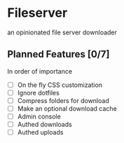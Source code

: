 * Fileserver
an opinionated file server downloader
** Planned Features [0/7]
In order of importance

- [ ]  On the fly CSS customization
- [ ]  Ignore dotfiles
- [ ]  Compress folders for download
- [ ]  Make an optional download cache
- [ ]  Admin console
- [ ]  Authed downloads
- [ ]  Authed uploads

